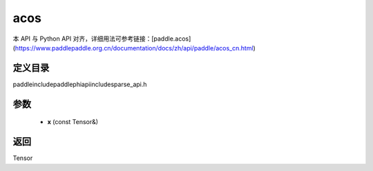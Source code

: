 .. _cn_api_paddle_experimental_sparse_acos:

acos
-------------------------------

.. cpp:function:: Tensor acos ( const Tensor & x ) ;


本 API 与 Python API 对齐，详细用法可参考链接：[paddle.acos](https://www.paddlepaddle.org.cn/documentation/docs/zh/api/paddle/acos_cn.html)

定义目录
:::::::::::::::::::::
paddle\include\paddle\phi\api\include\sparse_api.h

参数
:::::::::::::::::::::
	- **x** (const Tensor&)

返回
:::::::::::::::::::::
Tensor
